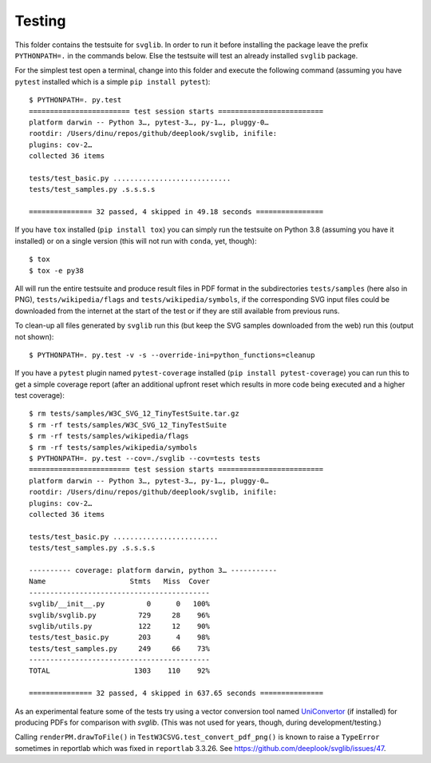 .. -*- mode: rst -*-

Testing
=======

This folder contains the testsuite for ``svglib``. In order to run
it before installing the package leave the prefix ``PYTHONPATH=.``
in the commands below. Else the testsuite will test an already
installed ``svglib`` package.

For the simplest test open a terminal, change into this folder and
execute the following command (assuming you have ``pytest`` installed
which is a simple ``pip install pytest``)::

    $ PYTHONPATH=. py.test
    ======================== test session starts =========================
    platform darwin -- Python 3…, pytest-3…, py-1…, pluggy-0…
    rootdir: /Users/dinu/repos/github/deeplook/svglib, inifile:
    plugins: cov-2…
    collected 36 items

    tests/test_basic.py ............................
    tests/test_samples.py .s.s.s.s

    =============== 32 passed, 4 skipped in 49.18 seconds ================

If you have ``tox`` installed (``pip install tox``) you can simply
run the testsuite on Python 3.8 (assuming you have it installed) or on a
single version (this will not run with ``conda``, yet, though)::

    $ tox
    $ tox -e py38

All will run the entire testsuite and produce result files in PDF
format in the subdirectories ``tests/samples`` (here also in PNG),
``tests/wikipedia/flags`` and ``tests/wikipedia/symbols``, if the
corresponding SVG input files could be downloaded from the internet
at the start of the test or if they are still available from previous
runs.

To clean-up all files generated by ``svglib`` run this (but keep the
SVG samples downloaded from the web) run this (output not shown)::

    $ PYTHONPATH=. py.test -v -s --override-ini=python_functions=cleanup

If you have a ``pytest`` plugin named ``pytest-coverage`` installed
(``pip install pytest-coverage``) you can run this to get a simple
coverage report (after an additional upfront reset which results in
more code being executed and a higher test coverage)::

    $ rm tests/samples/W3C_SVG_12_TinyTestSuite.tar.gz
    $ rm -rf tests/samples/W3C_SVG_12_TinyTestSuite
    $ rm -rf tests/samples/wikipedia/flags
    $ rm -rf tests/samples/wikipedia/symbols
    $ PYTHONPATH=. py.test --cov=./svglib --cov=tests tests
    ======================== test session starts =========================
    platform darwin -- Python 3…, pytest-3…, py-1…, pluggy-0…
    rootdir: /Users/dinu/repos/github/deeplook/svglib, inifile:
    plugins: cov-2…
    collected 36 items

    tests/test_basic.py .........................
    tests/test_samples.py .s.s.s.s

    ---------- coverage: platform darwin, python 3… -----------
    Name                    Stmts   Miss  Cover
    -------------------------------------------
    svglib/__init__.py          0      0   100%
    svglib/svglib.py          729     28    96%
    svglib/utils.py           122     12    90%
    tests/test_basic.py       203      4    98%
    tests/test_samples.py     249     66    73%
    -------------------------------------------
    TOTAL                    1303    110    92%

    =============== 32 passed, 4 skipped in 637.65 seconds ===============

As an experimental feature some of the tests try using a vector
conversion tool named `UniConvertor
<http://sourceforge.net/projects/uniconvertor>`_
(if installed) for producing PDFs for comparison with `svglib`.
(This was not used for years, though, during development/testing.)

Calling ``renderPM.drawToFile()`` in ``TestW3CSVG.test_convert_pdf_png()``
is known to raise a ``TypeError`` sometimes in reportlab which was
fixed in ``reportlab`` 3.3.26. See
https://github.com/deeplook/svglib/issues/47.
